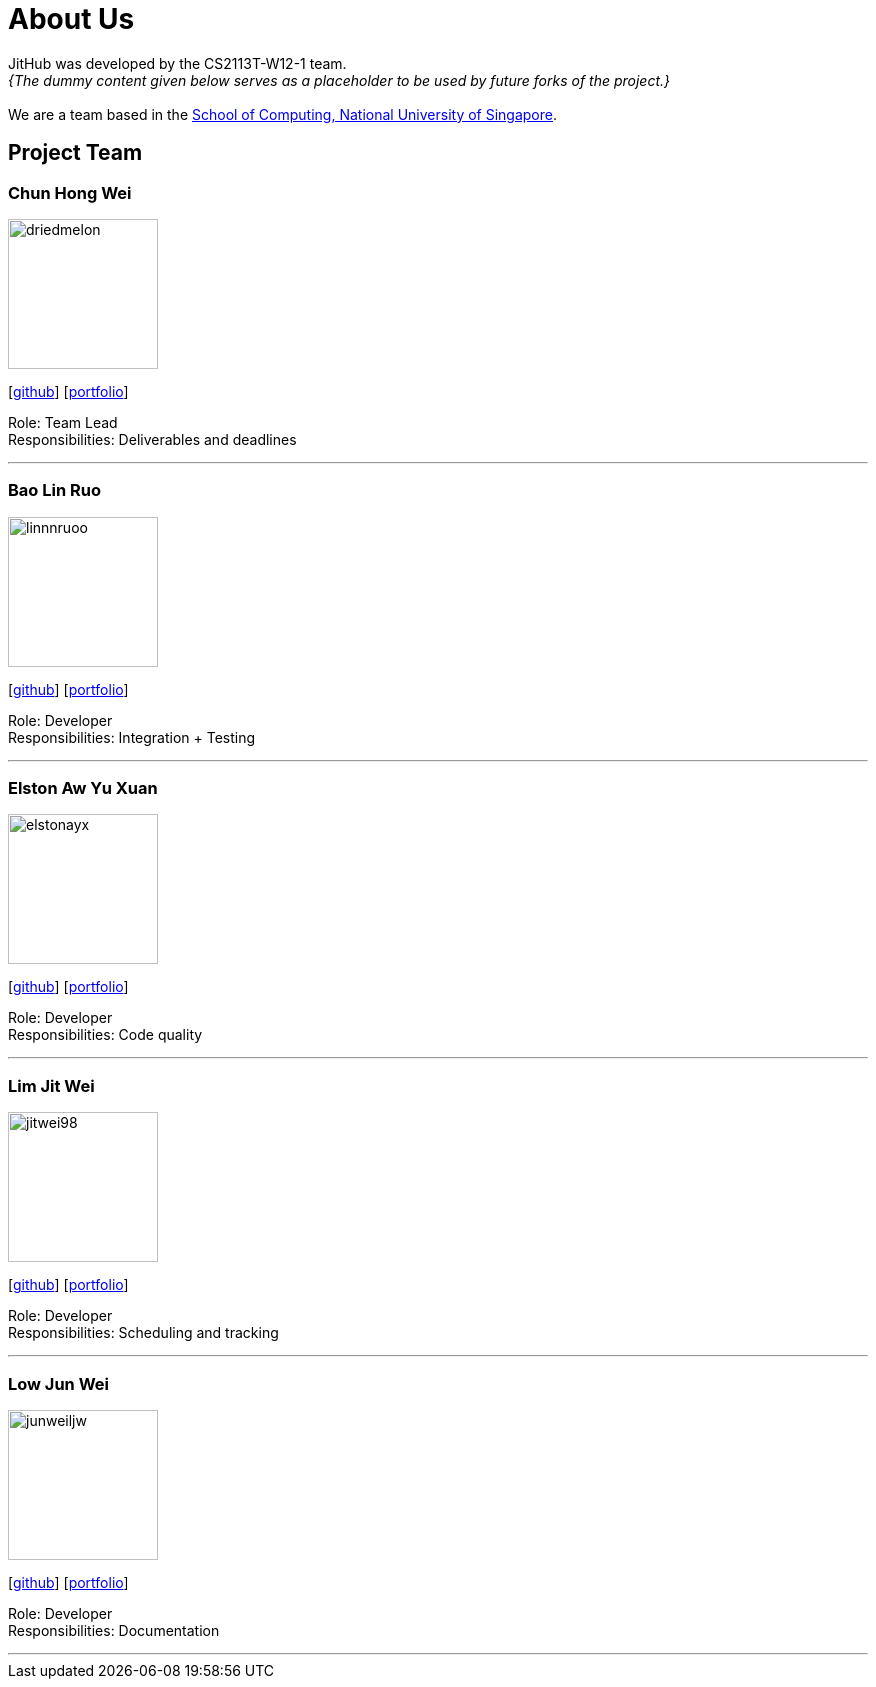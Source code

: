 = About Us
:site-section: AboutUs
:relfileprefix: team/
:imagesDir: images
:stylesDir: stylesheets

JitHub was developed by the CS2113T-W12-1 team. +
_{The dummy content given below serves as a placeholder to be used by future forks of the project.}_ +
{empty} +
We are a team based in the http://www.comp.nus.edu.sg[School of Computing, National University of Singapore].

== Project Team

=== Chun Hong Wei
image::driedmelon.jpg[width="150", align="left"]
{empty}[https://github.com/driedmelon[github]] [<<chunhongwei#, portfolio>>]

Role: Team Lead +
Responsibilities: Deliverables and deadlines +

'''

=== Bao Lin Ruo
image::linnnruoo.jpg[width="150", align="left"]
{empty}[https://github.com/linnnruoo[github]] [<<baolinruo#, portfolio>>]

Role: Developer +
Responsibilities: Integration + Testing +

'''

=== Elston Aw Yu Xuan
image::elstonayx.jpg[width="150", align="left"]
{empty}[https://github.com/elstonayx[github]] [<<elston#, portfolio>>]

Role: Developer +
Responsibilities: Code quality +

'''

=== Lim Jit Wei
image::jitwei98.jpg[width="150", align="left"]
{empty}[http://github.com/jitwei98[github]] [<<limjitwei#, portfolio>>]

Role: Developer +
Responsibilities: Scheduling and tracking +

'''

=== Low Jun Wei
image::junweiljw.jpg[width="150", align="left"]
{empty}[https://github.com/junweiljw[github]] [<<lowjunwei#, portfolio>>]

Role: Developer +
Responsibilities: Documentation +

'''
